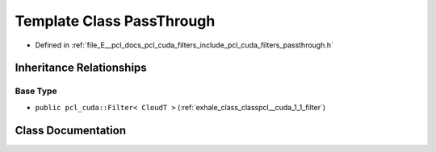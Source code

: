 .. _exhale_class_classpcl__cuda_1_1_pass_through:

Template Class PassThrough
==========================

- Defined in :ref:`file_E__pcl_docs_pcl_cuda_filters_include_pcl_cuda_filters_passthrough.h`


Inheritance Relationships
-------------------------

Base Type
*********

- ``public pcl_cuda::Filter< CloudT >`` (:ref:`exhale_class_classpcl__cuda_1_1_filter`)


Class Documentation
-------------------


.. doxygenclass:: pcl_cuda::PassThrough
   :members:
   :protected-members:
   :undoc-members: